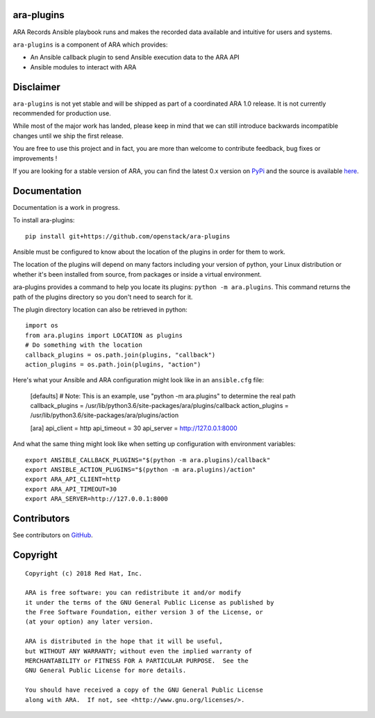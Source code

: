 ara-plugins
===========

.. image:: doc/source/_static/ara-with-icon.png

ARA Records Ansible playbook runs and makes the recorded data available and
intuitive for users and systems.

``ara-plugins`` is a component of ARA which provides:

- An Ansible callback plugin to send Ansible execution data to the ARA API
- Ansible modules to interact with ARA

Disclaimer
==========

``ara-plugins`` is not yet stable and will be shipped as part of a coordinated
ARA 1.0 release. It is not currently recommended for production use.

While most of the major work has landed, please keep in mind that we can still
introduce backwards incompatible changes until we ship the first release.

You are free to use this project and in fact, you are more than welcome to
contribute feedback, bug fixes or improvements !

If you are looking for a stable version of ARA, you can find the latest 0.x
version on PyPi_ and the source is available here_.

.. _PyPi: https://pypi.org/project/ara/
.. _here: https://github.com/openstack/ara

Documentation
=============

Documentation is a work in progress.

To install ara-plugins::

    pip install git+https://github.com/openstack/ara-plugins

Ansible must be configured to know about the location of the plugins in order
for them to work.

The location of the plugins will depend on many factors including your version
of python, your Linux distribution or whether it's been installed from source,
from packages or inside a virtual environment.

ara-plugins provides a command to help you locate its plugins: ``python -m ara.plugins``.
This command returns the path of the plugins directory so you don't need to search for it.

The plugin directory location can also be retrieved in python::

    import os
    from ara.plugins import LOCATION as plugins
    # Do something with the location
    callback_plugins = os.path.join(plugins, "callback")
    action_plugins = os.path.join(plugins, "action")

Here's what your Ansible and ARA configuration might look like in an ``ansible.cfg`` file:

    [defaults]
    # Note: This is an example, use "python -m ara.plugins" to determine the real path
    callback_plugins = /usr/lib/python3.6/site-packages/ara/plugins/callback
    action_plugins = /usr/lib/python3.6/site-packages/ara/plugins/action

    [ara]
    api_client = http
    api_timeout = 30
    api_server = http://127.0.0.1:8000

And what the same thing might look like when setting up configuration with environment variables::

    export ANSIBLE_CALLBACK_PLUGINS="$(python -m ara.plugins)/callback"
    export ANSIBLE_ACTION_PLUGINS="$(python -m ara.plugins)/action"
    export ARA_API_CLIENT=http
    export ARA_API_TIMEOUT=30
    export ARA_SERVER=http://127.0.0.1:8000

Contributors
============

See contributors on GitHub_.

.. _GitHub: https://github.com/openstack/ara-plugins/graphs/contributors

Copyright
=========

::

    Copyright (c) 2018 Red Hat, Inc.

    ARA is free software: you can redistribute it and/or modify
    it under the terms of the GNU General Public License as published by
    the Free Software Foundation, either version 3 of the License, or
    (at your option) any later version.

    ARA is distributed in the hope that it will be useful,
    but WITHOUT ANY WARRANTY; without even the implied warranty of
    MERCHANTABILITY or FITNESS FOR A PARTICULAR PURPOSE.  See the
    GNU General Public License for more details.

    You should have received a copy of the GNU General Public License
    along with ARA.  If not, see <http://www.gnu.org/licenses/>.
